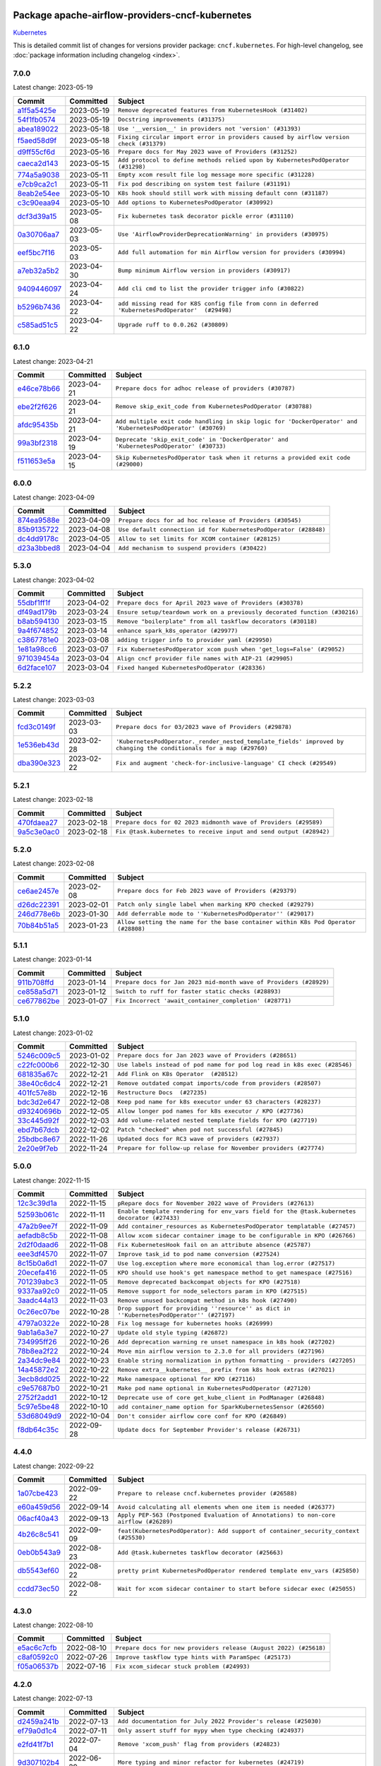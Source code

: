 
 .. Licensed to the Apache Software Foundation (ASF) under one
    or more contributor license agreements.  See the NOTICE file
    distributed with this work for additional information
    regarding copyright ownership.  The ASF licenses this file
    to you under the Apache License, Version 2.0 (the
    "License"); you may not use this file except in compliance
    with the License.  You may obtain a copy of the License at

 ..   http://www.apache.org/licenses/LICENSE-2.0

 .. Unless required by applicable law or agreed to in writing,
    software distributed under the License is distributed on an
    "AS IS" BASIS, WITHOUT WARRANTIES OR CONDITIONS OF ANY
    KIND, either express or implied.  See the License for the
    specific language governing permissions and limitations
    under the License.


Package apache-airflow-providers-cncf-kubernetes
------------------------------------------------------

`Kubernetes <https://kubernetes.io/>`__


This is detailed commit list of changes for versions provider package: ``cncf.kubernetes``.
For high-level changelog, see :doc:`package information including changelog <index>`.



7.0.0
.....

Latest change: 2023-05-19

=================================================================================================  ===========  ================================================================================================
Commit                                                                                             Committed    Subject
=================================================================================================  ===========  ================================================================================================
`a1f5a5425e <https://github.com/apache/airflow/commit/a1f5a5425e65c40e9baaf5eb4faeaed01cee3569>`_  2023-05-19   ``Remove deprecated features from KubernetesHook (#31402)``
`54f1fb0574 <https://github.com/apache/airflow/commit/54f1fb0574a6ecf8f415bbf6da1aaf6f1999bb29>`_  2023-05-19   ``Docstring improvements (#31375)``
`abea189022 <https://github.com/apache/airflow/commit/abea18902257c0250fedb764edda462f9e5abc84>`_  2023-05-18   ``Use '__version__' in providers not 'version' (#31393)``
`f5aed58d9f <https://github.com/apache/airflow/commit/f5aed58d9fb2137fa5f0e3ce75b6709bf8393a94>`_  2023-05-18   ``Fixing circular import error in providers caused by airflow version check (#31379)``
`d9ff55cf6d <https://github.com/apache/airflow/commit/d9ff55cf6d95bb342fed7a87613db7b9e7c8dd0f>`_  2023-05-16   ``Prepare docs for May 2023 wave of Providers (#31252)``
`caeca2d143 <https://github.com/apache/airflow/commit/caeca2d143152ef037ccbaae858f1e2fa6763674>`_  2023-05-15   ``Add protocol to define methods relied upon by KubernetesPodOperator (#31298)``
`774a5a9038 <https://github.com/apache/airflow/commit/774a5a90383ef4da61d7d00967751ee69292166c>`_  2023-05-11   ``Empty xcom result file log message more specific (#31228)``
`e7cb9ca2c1 <https://github.com/apache/airflow/commit/e7cb9ca2c152e7ba1e8b785d6d2a60ac79edba02>`_  2023-05-11   ``Fix pod describing on system test failure (#31191)``
`8eab2e54ee <https://github.com/apache/airflow/commit/8eab2e54ee8614af5300f0b5ca9b5ad35c6d2b3f>`_  2023-05-10   ``K8s hook should still work with missing default conn (#31187)``
`c3c90eaa94 <https://github.com/apache/airflow/commit/c3c90eaa949b34c18f7b49052b2733ed817f8bed>`_  2023-05-10   ``Add options to KubernetesPodOperator (#30992)``
`dcf3d39a15 <https://github.com/apache/airflow/commit/dcf3d39a1536b667ac0caaf61d5ecac3c67b42b0>`_  2023-05-08   ``Fix kubernetes task decorator pickle error (#31110)``
`0a30706aa7 <https://github.com/apache/airflow/commit/0a30706aa7c581905ca99a8b6e2f05960d480729>`_  2023-05-03   ``Use 'AirflowProviderDeprecationWarning' in providers (#30975)``
`eef5bc7f16 <https://github.com/apache/airflow/commit/eef5bc7f166dc357fea0cc592d39714b1a5e3c14>`_  2023-05-03   ``Add full automation for min Airflow version for providers (#30994)``
`a7eb32a5b2 <https://github.com/apache/airflow/commit/a7eb32a5b222e236454d3e474eec478ded7c368d>`_  2023-04-30   ``Bump minimum Airflow version in providers (#30917)``
`9409446097 <https://github.com/apache/airflow/commit/940944609751e2584b191aa776b6221aa78703d3>`_  2023-04-24   ``Add cli cmd to list the provider trigger info (#30822)``
`b5296b7436 <https://github.com/apache/airflow/commit/b5296b74361bfe2449033eca5f732c4a4377f6bb>`_  2023-04-22   ``add missing read for K8S config file from conn in deferred 'KubernetesPodOperator'  (#29498)``
`c585ad51c5 <https://github.com/apache/airflow/commit/c585ad51c522c6e9f3bbbf7ae6e0132e25a3a378>`_  2023-04-22   ``Upgrade ruff to 0.0.262 (#30809)``
=================================================================================================  ===========  ================================================================================================

6.1.0
.....

Latest change: 2023-04-21

=================================================================================================  ===========  ===========================================================================================================
Commit                                                                                             Committed    Subject
=================================================================================================  ===========  ===========================================================================================================
`e46ce78b66 <https://github.com/apache/airflow/commit/e46ce78b66953146c04de5da00cab6299787adad>`_  2023-04-21   ``Prepare docs for adhoc release of providers (#30787)``
`ebe2f2f626 <https://github.com/apache/airflow/commit/ebe2f2f626ffee4b9d0f038fe5b89c322125a49b>`_  2023-04-21   ``Remove skip_exit_code from KubernetesPodOperator (#30788)``
`afdc95435b <https://github.com/apache/airflow/commit/afdc95435b9814d06f5d517ea6950442d3e4019a>`_  2023-04-21   ``Add multiple exit code handling in skip logic for 'DockerOperator' and 'KubernetesPodOperator' (#30769)``
`99a3bf2318 <https://github.com/apache/airflow/commit/99a3bf23182374699f437cfd8ed3b74af3dafba7>`_  2023-04-19   ``Deprecate 'skip_exit_code' in 'DockerOperator' and 'KubernetesPodOperator' (#30733)``
`f511653e5a <https://github.com/apache/airflow/commit/f511653e5a06bdd87cf4f55e3a1e0986e09e36fc>`_  2023-04-15   ``Skip KubernetesPodOperator task when it returns a provided exit code (#29000)``
=================================================================================================  ===========  ===========================================================================================================

6.0.0
.....

Latest change: 2023-04-09

=================================================================================================  ===========  ================================================================
Commit                                                                                             Committed    Subject
=================================================================================================  ===========  ================================================================
`874ea9588e <https://github.com/apache/airflow/commit/874ea9588e3ce7869759440302e53bb6a730a11e>`_  2023-04-09   ``Prepare docs for ad hoc release of Providers (#30545)``
`85b9135722 <https://github.com/apache/airflow/commit/85b9135722c330dfe1a15e50f5f77f3d58109a52>`_  2023-04-08   ``Use default connection id for KubernetesPodOperator (#28848)``
`dc4dd9178c <https://github.com/apache/airflow/commit/dc4dd9178cfab46640c02561be63afd1da55fd52>`_  2023-04-05   ``Allow to set limits for XCOM container (#28125)``
`d23a3bbed8 <https://github.com/apache/airflow/commit/d23a3bbed89ae04369983f21455bf85ccc1ae1cb>`_  2023-04-04   ``Add mechanism to suspend providers (#30422)``
=================================================================================================  ===========  ================================================================

5.3.0
.....

Latest change: 2023-04-02

=================================================================================================  ===========  ==========================================================================
Commit                                                                                             Committed    Subject
=================================================================================================  ===========  ==========================================================================
`55dbf1ff1f <https://github.com/apache/airflow/commit/55dbf1ff1fb0b22714f695a66f6108b3249d1199>`_  2023-04-02   ``Prepare docs for April 2023 wave of Providers (#30378)``
`df49ad179b <https://github.com/apache/airflow/commit/df49ad179bddcdb098b3eccbf9bb6361cfbafc36>`_  2023-03-24   ``Ensure setup/teardown work on a previously decorated function (#30216)``
`b8ab594130 <https://github.com/apache/airflow/commit/b8ab594130a1525fcf30c31a917a7dfdaef9dccf>`_  2023-03-15   ``Remove "boilerplate" from all taskflow decorators (#30118)``
`9a4f674852 <https://github.com/apache/airflow/commit/9a4f6748521c9c3b66d96598036be08fd94ccf89>`_  2023-03-14   ``enhance spark_k8s_operator (#29977)``
`c3867781e0 <https://github.com/apache/airflow/commit/c3867781e09b7e0e0d19c0991865a2453194d9a8>`_  2023-03-08   ``adding trigger info to provider yaml (#29950)``
`1e81a98cc6 <https://github.com/apache/airflow/commit/1e81a98cc69344a35c50b00e2d25a6d48a9bded2>`_  2023-03-07   ``Fix KubernetesPodOperator xcom push when 'get_logs=False' (#29052)``
`971039454a <https://github.com/apache/airflow/commit/971039454a3684d0ea7261dfe91f34ac4b62af72>`_  2023-03-04   ``Align cncf provider file names with AIP-21 (#29905)``
`6d2face107 <https://github.com/apache/airflow/commit/6d2face107f24b7e7dce4b98ae3def1178e1fc4c>`_  2023-03-04   ``Fixed hanged KubernetesPodOperator (#28336)``
=================================================================================================  ===========  ==========================================================================

5.2.2
.....

Latest change: 2023-03-03

=================================================================================================  ===========  ===================================================================================================================
Commit                                                                                             Committed    Subject
=================================================================================================  ===========  ===================================================================================================================
`fcd3c0149f <https://github.com/apache/airflow/commit/fcd3c0149f17b364dfb94c0523d23e3145976bbe>`_  2023-03-03   ``Prepare docs for 03/2023 wave of Providers (#29878)``
`1e536eb43d <https://github.com/apache/airflow/commit/1e536eb43de4408612bf7bb7d9d2114470c6f43a>`_  2023-02-28   ``'KubernetesPodOperator._render_nested_template_fields' improved by changing the conditionals for a map (#29760)``
`dba390e323 <https://github.com/apache/airflow/commit/dba390e32330675e1b94442c8001ea980754c189>`_  2023-02-22   ``Fix and augment 'check-for-inclusive-language' CI check (#29549)``
=================================================================================================  ===========  ===================================================================================================================

5.2.1
.....

Latest change: 2023-02-18

=================================================================================================  ===========  ==================================================================
Commit                                                                                             Committed    Subject
=================================================================================================  ===========  ==================================================================
`470fdaea27 <https://github.com/apache/airflow/commit/470fdaea275660970777c0f72b8867b382eabc14>`_  2023-02-18   ``Prepare docs for 02 2023 midmonth wave of Providers (#29589)``
`9a5c3e0ac0 <https://github.com/apache/airflow/commit/9a5c3e0ac0b682d7f2c51727a56e06d68bc9f6be>`_  2023-02-18   ``Fix @task.kubernetes to receive input and send output (#28942)``
=================================================================================================  ===========  ==================================================================

5.2.0
.....

Latest change: 2023-02-08

=================================================================================================  ===========  ==================================================================================
Commit                                                                                             Committed    Subject
=================================================================================================  ===========  ==================================================================================
`ce6ae2457e <https://github.com/apache/airflow/commit/ce6ae2457ef3d9f44f0086b58026909170bbf22a>`_  2023-02-08   ``Prepare docs for Feb 2023 wave of Providers (#29379)``
`d26dc22391 <https://github.com/apache/airflow/commit/d26dc223915c50ff58252a709bb7b33f5417dfce>`_  2023-02-01   ``Patch only single label when marking KPO checked (#29279)``
`246d778e6b <https://github.com/apache/airflow/commit/246d778e6b8042850ef8510bd25c52b1198030f1>`_  2023-01-30   ``Add deferrable mode to ''KubernetesPodOperator'' (#29017)``
`70b84b51a5 <https://github.com/apache/airflow/commit/70b84b51a5802b72dc7a8fb9bf8133699adcc79c>`_  2023-01-23   ``Allow setting the name for the base container within K8s Pod Operator (#28808)``
=================================================================================================  ===========  ==================================================================================

5.1.1
.....

Latest change: 2023-01-14

=================================================================================================  ===========  ==================================================================
Commit                                                                                             Committed    Subject
=================================================================================================  ===========  ==================================================================
`911b708ffd <https://github.com/apache/airflow/commit/911b708ffddd4e7cb6aaeac84048291891eb0f1f>`_  2023-01-14   ``Prepare docs for Jan 2023 mid-month wave of Providers (#28929)``
`ce858a5d71 <https://github.com/apache/airflow/commit/ce858a5d719fb1dff85ad7e4747f0777404d1f56>`_  2023-01-12   ``Switch to ruff for faster static checks (#28893)``
`ce677862be <https://github.com/apache/airflow/commit/ce677862be4a7de777208ba9ba9e62bcd0415393>`_  2023-01-07   ``Fix Incorrect 'await_container_completion' (#28771)``
=================================================================================================  ===========  ==================================================================

5.1.0
.....

Latest change: 2023-01-02

=================================================================================================  ===========  ========================================================================
Commit                                                                                             Committed    Subject
=================================================================================================  ===========  ========================================================================
`5246c009c5 <https://github.com/apache/airflow/commit/5246c009c557b4f6bdf1cd62bf9b89a2da63f630>`_  2023-01-02   ``Prepare docs for Jan 2023 wave of Providers (#28651)``
`c22fc000b6 <https://github.com/apache/airflow/commit/c22fc000b6c0075429b9d1e51c9ee3d384141ff3>`_  2022-12-30   ``Use labels instead of pod name for pod log read in k8s exec (#28546)``
`681835a67c <https://github.com/apache/airflow/commit/681835a67c89784944f41fce86099bcb2c3a0614>`_  2022-12-21   ``Add Flink on K8s Operator  (#28512)``
`38e40c6dc4 <https://github.com/apache/airflow/commit/38e40c6dc45b92b274a06eafd8790140a0c3c7b8>`_  2022-12-21   ``Remove outdated compat imports/code from providers (#28507)``
`401fc57e8b <https://github.com/apache/airflow/commit/401fc57e8ba1dddb041e0d777bb0277a09f227db>`_  2022-12-16   ``Restructure Docs  (#27235)``
`bdc3d2e647 <https://github.com/apache/airflow/commit/bdc3d2e6474f7f23f75683fd072b4a07ef5aaeaa>`_  2022-12-08   ``Keep pod name for k8s executor under 63 characters (#28237)``
`d93240696b <https://github.com/apache/airflow/commit/d93240696beeca7d28542d0fe0b53871b3d6612c>`_  2022-12-05   ``Allow longer pod names for k8s executor / KPO (#27736)``
`33c445d92f <https://github.com/apache/airflow/commit/33c445d92f1386ca0167356a9514cfd8a27e360e>`_  2022-12-03   ``Add volume-related nested template fields for KPO (#27719)``
`ebd7b67dcb <https://github.com/apache/airflow/commit/ebd7b67dcb9ac0864fbc5c1aefe5d7a4531df5fe>`_  2022-12-02   ``Patch "checked" when pod not successful (#27845)``
`25bdbc8e67 <https://github.com/apache/airflow/commit/25bdbc8e6768712bad6043618242eec9c6632618>`_  2022-11-26   ``Updated docs for RC3 wave of providers (#27937)``
`2e20e9f7eb <https://github.com/apache/airflow/commit/2e20e9f7ebf5f43bf27069f4c0063cdd72e6b2e2>`_  2022-11-24   ``Prepare for follow-up relase for November providers (#27774)``
=================================================================================================  ===========  ========================================================================

5.0.0
.....

Latest change: 2022-11-15

=================================================================================================  ===========  ============================================================================================
Commit                                                                                             Committed    Subject
=================================================================================================  ===========  ============================================================================================
`12c3c39d1a <https://github.com/apache/airflow/commit/12c3c39d1a816c99c626fe4c650e88cf7b1cc1bc>`_  2022-11-15   ``pRepare docs for November 2022 wave of Providers (#27613)``
`52593b061c <https://github.com/apache/airflow/commit/52593b061c32d071243c46fe45784a78b57a04b6>`_  2022-11-11   ``Enable template rendering for env_vars field for the @task.kubernetes decorator (#27433)``
`47a2b9ee7f <https://github.com/apache/airflow/commit/47a2b9ee7f1ff2cc1cc1aa1c3d1b523c88ba29fb>`_  2022-11-09   ``Add container_resources as KubernetesPodOperator templatable (#27457)``
`aefadb8c5b <https://github.com/apache/airflow/commit/aefadb8c5b9272613d5806b054a1b46edf29d82e>`_  2022-11-08   ``Allow xcom sidecar container image to be configurable in KPO (#26766)``
`2d2f0daad6 <https://github.com/apache/airflow/commit/2d2f0daad66416d565e874e35b6a487a21e5f7b1>`_  2022-11-08   ``Fix KubernetesHook fail on an attribute absence (#25787)``
`eee3df4570 <https://github.com/apache/airflow/commit/eee3df457063df04d0fa2e57431786c6f223f700>`_  2022-11-07   ``Improve task_id to pod name conversion (#27524)``
`8c15b0a6d1 <https://github.com/apache/airflow/commit/8c15b0a6d1a846cc477618e326a50cd96f76380f>`_  2022-11-07   ``Use log.exception where more economical than log.error (#27517)``
`20ecefa416 <https://github.com/apache/airflow/commit/20ecefa416640bc9a3afc2c86848ca2e2436f6a4>`_  2022-11-05   ``KPO should use hook's get namespace method to get namespace (#27516)``
`701239abc3 <https://github.com/apache/airflow/commit/701239abc372cb235b1c313198ae2ec429be4f91>`_  2022-11-05   ``Remove deprecated backcompat objects for KPO (#27518)``
`9337aa92c0 <https://github.com/apache/airflow/commit/9337aa92c082db36e82eb314585591394fe8ff27>`_  2022-11-05   ``Remove support for node_selectors param in KPO (#27515)``
`3aadc44a13 <https://github.com/apache/airflow/commit/3aadc44a13d0d100778792691a0341818723c51c>`_  2022-11-03   ``Remove unused backcompat method in k8s hook (#27490)``
`0c26ec07be <https://github.com/apache/airflow/commit/0c26ec07be96ae250dd2052f3c3bf552221d0e03>`_  2022-10-28   ``Drop support for providing ''resource'' as dict in ''KubernetesPodOperator'' (#27197)``
`4797a0322e <https://github.com/apache/airflow/commit/4797a0322ed4b73bc34d3967376479a42d9ba190>`_  2022-10-28   ``Fix log message for kubernetes hooks (#26999)``
`9ab1a6a3e7 <https://github.com/apache/airflow/commit/9ab1a6a3e70b32a3cddddf0adede5d2f3f7e29ea>`_  2022-10-27   ``Update old style typing (#26872)``
`734995ff26 <https://github.com/apache/airflow/commit/734995ff26d97bcb63b0c8c3bfc1ab7f4bc4b010>`_  2022-10-26   ``Add deprecation warning re unset namespace in k8s hook (#27202)``
`78b8ea2f22 <https://github.com/apache/airflow/commit/78b8ea2f22239db3ef9976301234a66e50b47a94>`_  2022-10-24   ``Move min airflow version to 2.3.0 for all providers (#27196)``
`2a34dc9e84 <https://github.com/apache/airflow/commit/2a34dc9e8470285b0ed2db71109ef4265e29688b>`_  2022-10-23   ``Enable string normalization in python formatting - providers (#27205)``
`14a45872e2 <https://github.com/apache/airflow/commit/14a45872e24a367ffc29df393f68e57fe3a089c6>`_  2022-10-22   ``Remove extra__kubernetes__ prefix from k8s hook extras (#27021)``
`3ecb8dd025 <https://github.com/apache/airflow/commit/3ecb8dd0259abfce37513509e8f67b9ede72af21>`_  2022-10-22   ``Make namespace optional for KPO (#27116)``
`c9e57687b0 <https://github.com/apache/airflow/commit/c9e57687b03807a36fac1c2c03ccf8ebb2e802b9>`_  2022-10-21   ``Make pod name optional in KubernetesPodOperator (#27120)``
`2752f2add1 <https://github.com/apache/airflow/commit/2752f2add1746a1b9fa005860d65ac3496770200>`_  2022-10-12   ``Deprecate use of core get_kube_client in PodManager (#26848)``
`5c97e5be48 <https://github.com/apache/airflow/commit/5c97e5be484ff572070b0ad320c5936bc028be93>`_  2022-10-10   ``add container_name option for SparkKubernetesSensor (#26560)``
`53d68049d9 <https://github.com/apache/airflow/commit/53d68049d9bf4cec6b7d57545f15409dab0caed1>`_  2022-10-04   ``Don't consider airflow core conf for KPO (#26849)``
`f8db64c35c <https://github.com/apache/airflow/commit/f8db64c35c8589840591021a48901577cff39c07>`_  2022-09-28   ``Update docs for September Provider's release (#26731)``
=================================================================================================  ===========  ============================================================================================

4.4.0
.....

Latest change: 2022-09-22

=================================================================================================  ===========  ====================================================================================
Commit                                                                                             Committed    Subject
=================================================================================================  ===========  ====================================================================================
`1a07cbe423 <https://github.com/apache/airflow/commit/1a07cbe423dde2558c2a148a54bac1e902000e07>`_  2022-09-22   ``Prepare to release cncf.kubernetes provider (#26588)``
`e60a459d56 <https://github.com/apache/airflow/commit/e60a459d560e6f9caa83392a1901963c4bc7e15d>`_  2022-09-14   ``Avoid calculating all elements when one item is needed (#26377)``
`06acf40a43 <https://github.com/apache/airflow/commit/06acf40a4337759797f666d5bb27a5a393b74fed>`_  2022-09-13   ``Apply PEP-563 (Postponed Evaluation of Annotations) to non-core airflow (#26289)``
`4b26c8c541 <https://github.com/apache/airflow/commit/4b26c8c541a720044fa96475620fc70f3ac6ccab>`_  2022-09-09   ``feat(KubernetesPodOperator): Add support of container_security_context (#25530)``
`0eb0b543a9 <https://github.com/apache/airflow/commit/0eb0b543a9751f3d458beb2f03d4c6ff22fcd1c7>`_  2022-08-23   ``Add @task.kubernetes taskflow decorator (#25663)``
`db5543ef60 <https://github.com/apache/airflow/commit/db5543ef608bdd7aefdb5fefea150955d369ddf4>`_  2022-08-22   ``pretty print KubernetesPodOperator rendered template env_vars (#25850)``
`ccdd73ec50 <https://github.com/apache/airflow/commit/ccdd73ec50ab9fb9d18d1cce7a19a95fdedcf9b9>`_  2022-08-22   ``Wait for xcom sidecar container to start before sidecar exec (#25055)``
=================================================================================================  ===========  ====================================================================================

4.3.0
.....

Latest change: 2022-08-10

=================================================================================================  ===========  =================================================================
Commit                                                                                             Committed    Subject
=================================================================================================  ===========  =================================================================
`e5ac6c7cfb <https://github.com/apache/airflow/commit/e5ac6c7cfb189c33e3b247f7d5aec59fe5e89a00>`_  2022-08-10   ``Prepare docs for new providers release (August 2022) (#25618)``
`c8af0592c0 <https://github.com/apache/airflow/commit/c8af0592c08017ee48f69f608ad4a6529ee14292>`_  2022-07-26   ``Improve taskflow type hints with ParamSpec (#25173)``
`f05a06537b <https://github.com/apache/airflow/commit/f05a06537be4d12276862eae1960515c76aa11d1>`_  2022-07-16   ``Fix xcom_sidecar stuck problem (#24993)``
=================================================================================================  ===========  =================================================================

4.2.0
.....

Latest change: 2022-07-13

=================================================================================================  ===========  =============================================================================
Commit                                                                                             Committed    Subject
=================================================================================================  ===========  =============================================================================
`d2459a241b <https://github.com/apache/airflow/commit/d2459a241b54d596ebdb9d81637400279fff4f2d>`_  2022-07-13   ``Add documentation for July 2022 Provider's release (#25030)``
`ef79a0d1c4 <https://github.com/apache/airflow/commit/ef79a0d1c4c0a041d7ebf83b93cbb25aa3778a70>`_  2022-07-11   ``Only assert stuff for mypy when type checking (#24937)``
`e2fd41f7b1 <https://github.com/apache/airflow/commit/e2fd41f7b14adef2c3a88dde14d088b5ef93b460>`_  2022-07-04   ``Remove 'xcom_push' flag from providers (#24823)``
`9d307102b4 <https://github.com/apache/airflow/commit/9d307102b4a604034d9b1d7f293884821263575f>`_  2022-06-29   ``More typing and minor refactor for kubernetes (#24719)``
`0de31bd73a <https://github.com/apache/airflow/commit/0de31bd73a8f41dded2907f0dee59dfa6c1ed7a1>`_  2022-06-29   ``Move provider dependencies to inside provider folders (#24672)``
`45b11d4ed1 <https://github.com/apache/airflow/commit/45b11d4ed1412c00ebf32a03ab5ea3a06274f208>`_  2022-06-29   ``Use our yaml util in all providers (#24720)``
`510a6bab45 <https://github.com/apache/airflow/commit/510a6bab4595cce8bd5b1447db957309d70f35d9>`_  2022-06-28   ``Remove 'hook-class-names' from provider.yaml (#24702)``
`5326da4b83 <https://github.com/apache/airflow/commit/5326da4b83ed4405553e88d5d5464508256498d0>`_  2022-06-28   ``Add 'airflow_kpo_in_cluster' label to KPO pods (#24658)``
`45f4290712 <https://github.com/apache/airflow/commit/45f4290712f5f779e57034f81dbaab5d77d5de85>`_  2022-06-28   ``Rename 'resources' arg in Kub op to k8s_resources (#24673)``
`9c59831ee7 <https://github.com/apache/airflow/commit/9c59831ee78f14de96421c74986933c494407afa>`_  2022-06-21   ``Update providers to use functools compat for ''cached_property'' (#24582)``
`78ac48872b <https://github.com/apache/airflow/commit/78ac48872bd02d1c08c6e55525f0bb4d6e983d32>`_  2022-06-21   ``Use found pod for deletion in KubernetesPodOperator (#22092)``
`dba3e4ec51 <https://github.com/apache/airflow/commit/dba3e4ec51c03dc08449a3954fa3539388d0bc73>`_  2022-06-15   ``Revert "Fix await_container_completion condition (#23883)" (#24474)``
=================================================================================================  ===========  =============================================================================

4.1.0
.....

Latest change: 2022-06-09

=================================================================================================  ===========  ==================================================================================
Commit                                                                                             Committed    Subject
=================================================================================================  ===========  ==================================================================================
`dcdcf3a2b8 <https://github.com/apache/airflow/commit/dcdcf3a2b8054fa727efb4cd79d38d2c9c7e1bd5>`_  2022-06-09   ``Update release notes for RC2 release of Providers for May 2022 (#24307)``
`717a7588bc <https://github.com/apache/airflow/commit/717a7588bc8170363fea5cb75f17efcf68689619>`_  2022-06-07   ``Update package description to remove double min-airflow specification (#24292)``
`b1ad017cee <https://github.com/apache/airflow/commit/b1ad017cee66f5e042144cc7baa2d44b23b47c4f>`_  2022-06-07   ``pydocstyle D202 added (#24221)``
`aeabe994b3 <https://github.com/apache/airflow/commit/aeabe994b3381d082f75678a159ddbb3cbf6f4d3>`_  2022-06-07   ``Prepare docs for May 2022 provider's release (#24231)``
`98b4e48fbc <https://github.com/apache/airflow/commit/98b4e48fbc1262f1381e7a4ca6cce31d96e6f5e9>`_  2022-06-06   ``Add param docs to KubernetesHook and KubernetesPodOperator (#23955) (#24054)``
`42abbf0d61 <https://github.com/apache/airflow/commit/42abbf0d61f94ec50026af0c0f95eb378e403042>`_  2022-06-06   ``Fix await_container_completion condition (#23883)``
`027b707d21 <https://github.com/apache/airflow/commit/027b707d215a9ff1151717439790effd44bab508>`_  2022-06-05   ``Add explanatory note for contributors about updating Changelog (#24229)``
`7ad4e67c1a <https://github.com/apache/airflow/commit/7ad4e67c1ad504f6338c1f616fa4245685cf1abd>`_  2022-06-03   ``Migrate Cncf.Kubernetes example DAGs to new design #22441 (#24132)``
`60eb9e106f <https://github.com/apache/airflow/commit/60eb9e106f5915398eafd6aa339ec710c102dc09>`_  2022-05-31   ``Use KubernetesHook to create api client in KubernetesPodOperator (#20578)``
`e240132934 <https://github.com/apache/airflow/commit/e2401329345dcc5effa933b92ca969b8779755e4>`_  2022-05-27   ``[FEATURE] KPO use K8S hook (#22086)``
`6bbe015905 <https://github.com/apache/airflow/commit/6bbe015905bd2709e621455d9f71a78b374d1337>`_  2022-05-26   ``Use "remote" pod when patching KPO pod as "checked" (#23676)``
`ec6761a5c0 <https://github.com/apache/airflow/commit/ec6761a5c0d031221d53ce213c0e42813606c55d>`_  2022-05-23   ``Clean up f-strings in logging calls (#23597)``
`064c41afda <https://github.com/apache/airflow/commit/064c41afdadc4cc44ac6f879556387db2c050bf8>`_  2022-05-20   ``Don't use the root logger in KPO _suppress function (#23835)``
=================================================================================================  ===========  ==================================================================================

4.0.2
.....

Latest change: 2022-05-12

=================================================================================================  ===========  ===========================================================================================================
Commit                                                                                             Committed    Subject
=================================================================================================  ===========  ===========================================================================================================
`75c60923e0 <https://github.com/apache/airflow/commit/75c60923e01375ffc5f71c4f2f7968f489e2ca2f>`_  2022-05-12   ``Prepare provider documentation 2022.05.11 (#23631)``
`2eeb120bf4 <https://github.com/apache/airflow/commit/2eeb120bf4da8b42eab8685979d5452b1b9b79a1>`_  2022-05-12   ``Revert "Fix k8s pod.execute randomly stuck indefinitely by logs consumption (#23497) (#23618)" (#23656)``
`ee342b85b9 <https://github.com/apache/airflow/commit/ee342b85b97649e2e29fcf83f439279b68f1b4d4>`_  2022-05-11   ``Fix k8s pod.execute randomly stuck indefinitely by logs consumption (#23497) (#23618)``
`863b257642 <https://github.com/apache/airflow/commit/863b2576423e1a7933750b297a9b4518ae598db9>`_  2022-05-10   ``Fix: Exception when parsing log #20966 (#23301)``
`faae9faae3 <https://github.com/apache/airflow/commit/faae9faae396610086d5ea18d61c356a78a3d365>`_  2022-05-10   ``Fixed Kubernetes Operator large xcom content Defect  (#23490)``
`dbdcd0fd1d <https://github.com/apache/airflow/commit/dbdcd0fd1de102f5edf77b9ef2a485860b05001b>`_  2022-04-30   ``Clarify 'reattach_on_restart' behavior (#23377)``
`a914ec22c1 <https://github.com/apache/airflow/commit/a914ec22c1a807596786d3e785bda9dd263b2400>`_  2022-04-30   ``Add YANKED to yanked releases of the cncf.kubernetes (#23378)``
=================================================================================================  ===========  ===========================================================================================================

4.0.1
.....

Latest change: 2022-04-30

=================================================================================================  ===========  ====================================================================================
Commit                                                                                             Committed    Subject
=================================================================================================  ===========  ====================================================================================
`11bbe471cd <https://github.com/apache/airflow/commit/11bbe471cd138c39435b612dfda3226959d30257>`_  2022-04-30   ``Prepare documentation for cncf.kubernetes 4.0.1 release (#23374)``
`8e3abe4180 <https://github.com/apache/airflow/commit/8e3abe418021a3ba241ead1cad79a1c5b492c587>`_  2022-04-29   ``Fix ''KubernetesPodOperator'' with 'KubernetesExecutor'' on 2.3.0 (#23371)``
`8b6b0848a3 <https://github.com/apache/airflow/commit/8b6b0848a3cacf9999477d6af4d2a87463f03026>`_  2022-04-23   ``Use new Breese for building, pulling and verifying the images. (#23104)``
`c7399c7190 <https://github.com/apache/airflow/commit/c7399c7190750ba705b8255b7a92de2554e6eef3>`_  2022-04-21   ``KubernetesHook should try incluster first when not otherwise configured (#23126)``
`70eede5dd6 <https://github.com/apache/airflow/commit/70eede5dd6924a4eb74b7600cce2c627e51a3b7e>`_  2022-04-20   ``Fix KPO to have hyphen instead of period (#22982)``
`c3d883a971 <https://github.com/apache/airflow/commit/c3d883a971a8e4e65ccc774891928daaaa0f4442>`_  2022-04-19   ``KubernetesPodOperator should patch "already checked" always (#22734)``
`d81703c577 <https://github.com/apache/airflow/commit/d81703c5778e13470fcd267578697158776b8318>`_  2022-04-14   ``Add k8s container's error message in airflow exception (#22871)``
`3c5bc73579 <https://github.com/apache/airflow/commit/3c5bc73579080248b0583d74152f57548aef53a2>`_  2022-04-12   ``Delete old Spark Application in SparkKubernetesOperator (#21092)``
`6933022e94 <https://github.com/apache/airflow/commit/6933022e94acf139b2dea9a589bb8b25c62a5d20>`_  2022-04-10   ``Fix new MyPy errors in main (#22884)``
`04082ac091 <https://github.com/apache/airflow/commit/04082ac091e92587b22c8323170ebe38bc68a19a>`_  2022-04-09   ``Cleanup dup code now that k8s provider requires 2.3.0+ (#22845)``
=================================================================================================  ===========  ====================================================================================

4.0.0
.....

Latest change: 2022-04-07

=================================================================================================  ===========  ==============================================================================
Commit                                                                                             Committed    Subject
=================================================================================================  ===========  ==============================================================================
`56ab82ed7a <https://github.com/apache/airflow/commit/56ab82ed7a5c179d024722ccc697b740b2b93b6a>`_  2022-04-07   ``Prepare mid-April provider documentation. (#22819)``
`67e2723b73 <https://github.com/apache/airflow/commit/67e2723b7364ce1f73aee801522693d12d615310>`_  2022-03-29   ``Log traceback only on ''DEBUG'' for KPO logs read interruption (#22595)``
`6db30f3207 <https://github.com/apache/airflow/commit/6db30f32074e4ef50993628e810781cd704d4ddd>`_  2022-03-29   ``Update our approach for executor-bound dependencies (#22573)``
`0d64d66cea <https://github.com/apache/airflow/commit/0d64d66ceab1c5da09b56bae5da339e2f608a2c4>`_  2022-03-28   ``Stop crashing when empty logs are received from kubernetes client (#22566)``
`0a99be7411 <https://github.com/apache/airflow/commit/0a99be741108470608a81964007aaf0a83f66a9f>`_  2022-03-22   ``Optionally not follow logs in KPO pod_manager (#22412)``
=================================================================================================  ===========  ==============================================================================

3.1.2
.....

Latest change: 2022-03-22

=================================================================================================  ===========  ==============================================================================
Commit                                                                                             Committed    Subject
=================================================================================================  ===========  ==============================================================================
`d7dbfb7e26 <https://github.com/apache/airflow/commit/d7dbfb7e26a50130d3550e781dc71a5fbcaeb3d2>`_  2022-03-22   ``Add documentation for bugfix release of Providers (#22383)``
`0f977daa3c <https://github.com/apache/airflow/commit/0f977daa3cb0b7e08a33eb86c60220ee53089ece>`_  2022-03-22   ``Fix "run_id" k8s and elasticsearch compatibility with Airflow 2.1 (#22385)``
`7bd165fbe2 <https://github.com/apache/airflow/commit/7bd165fbe2cbbfa8208803ec352c5d16ca2bd3ec>`_  2022-03-16   ``Remove RefreshConfiguration workaround for K8s token refreshing (#20759)``
=================================================================================================  ===========  ==============================================================================

3.1.1
.....

Latest change: 2022-03-14

=================================================================================================  ===========  ====================================================================
Commit                                                                                             Committed    Subject
=================================================================================================  ===========  ====================================================================
`16adc035b1 <https://github.com/apache/airflow/commit/16adc035b1ecdf533f44fbb3e32bea972127bb71>`_  2022-03-14   ``Add documentation for Classifier release for March 2022 (#22226)``
=================================================================================================  ===========  ====================================================================

3.1.0
.....

Latest change: 2022-03-07

=================================================================================================  ===========  ========================================================================
Commit                                                                                             Committed    Subject
=================================================================================================  ===========  ========================================================================
`f5b96315fe <https://github.com/apache/airflow/commit/f5b96315fe65b99c0e2542831ff73a3406c4232d>`_  2022-03-07   ``Add documentation for Feb Providers release (#22056)``
`8d8d072289 <https://github.com/apache/airflow/commit/8d8d07228907d32403056af7acb3b2da003a7542>`_  2022-03-03   ``Change KubePodOperator labels from exeuction_date to run_id (#21960)``
`6c37e47cf6 <https://github.com/apache/airflow/commit/6c37e47cf69083326c0ee535e5fb950c5dfa4c4a>`_  2022-03-02   ``Add map_index label to mapped KubernetesPodOperator (#21916)``
`351fa53432 <https://github.com/apache/airflow/commit/351fa53432d8f5fa9b26f7161ea4c8b468c7167e>`_  2022-03-01   ``Fix Kubernetes example with wrong operator casing (#21898)``
`a159ae828f <https://github.com/apache/airflow/commit/a159ae828f92eb2590f47762a52d10ea03b1a465>`_  2022-02-25   ``Remove types from KPO docstring (#21826)``
`0a3ff43d41 <https://github.com/apache/airflow/commit/0a3ff43d41d33d05fb3996e61785919effa9a2fa>`_  2022-02-08   ``Add pre-commit check for docstring param types (#21398)``
=================================================================================================  ===========  ========================================================================

3.0.2
.....

Latest change: 2022-02-08

=================================================================================================  ===========  ==========================================================================
Commit                                                                                             Committed    Subject
=================================================================================================  ===========  ==========================================================================
`d94fa37830 <https://github.com/apache/airflow/commit/d94fa378305957358b910cfb1fe7cb14bc793804>`_  2022-02-08   ``Fixed changelog for January 2022 (delayed) provider's release (#21439)``
`6c3a67d4fc <https://github.com/apache/airflow/commit/6c3a67d4fccafe4ab6cd9ec8c7bacf2677f17038>`_  2022-02-05   ``Add documentation for January 2021 providers release (#21257)``
`4a73d8f3d1 <https://github.com/apache/airflow/commit/4a73d8f3d1f0c2cb52707901f9e9a34198573d5e>`_  2022-02-01   ``Add missed deprecations for cncf (#20031)``
`cb73053211 <https://github.com/apache/airflow/commit/cb73053211367e2c2dd76d5279cdc7dc7b190124>`_  2022-01-27   ``Add optional features in providers. (#21074)``
`602abe8394 <https://github.com/apache/airflow/commit/602abe8394fafe7de54df7e73af56de848cdf617>`_  2022-01-20   ``Remove ':type' lines now sphinx-autoapi supports typehints (#20951)``
`428bd5f228 <https://github.com/apache/airflow/commit/428bd5f228444ff4c76fd927f64aaa71c8074301>`_  2022-01-10   ``Make ''delete_pod'' change more prominent in K8s changelog (#20753)``
`5569b868a9 <https://github.com/apache/airflow/commit/5569b868a990c97dfc63a0e014a814ec1cc0f953>`_  2022-01-09   ``Fix MyPy Errors for providers: Tableau, CNCF, Apache (#20654)``
=================================================================================================  ===========  ==========================================================================

3.0.1
.....

Latest change: 2022-01-08

=================================================================================================  ===========  ===================================================================
Commit                                                                                             Committed    Subject
=================================================================================================  ===========  ===================================================================
`da9210e89c <https://github.com/apache/airflow/commit/da9210e89c618611b1e450617277b738ce92ffd7>`_  2022-01-08   ``Add documentation for an ad-hoc release of 2 providers (#20765)``
`7222f68d37 <https://github.com/apache/airflow/commit/7222f68d374787f95acc7110a1165bd21e7722a1>`_  2022-01-04   ``Update Kubernetes library version (#18797)``
=================================================================================================  ===========  ===================================================================

3.0.0
.....

Latest change: 2021-12-31

=================================================================================================  ===========  =================================================================================
Commit                                                                                             Committed    Subject
=================================================================================================  ===========  =================================================================================
`f77417eb0d <https://github.com/apache/airflow/commit/f77417eb0d3f12e4849d80645325c02a48829278>`_  2021-12-31   ``Fix K8S changelog to be PyPI-compatible (#20614)``
`97496ba2b4 <https://github.com/apache/airflow/commit/97496ba2b41063fa24393c58c5c648a0cdb5a7f8>`_  2021-12-31   ``Update documentation for provider December 2021 release (#20523)``
`83f8e178ba <https://github.com/apache/airflow/commit/83f8e178ba7a3d4ca012c831a5bfc2cade9e812d>`_  2021-12-31   ``Even more typing in operators (template_fields/ext) (#20608)``
`746ee587da <https://github.com/apache/airflow/commit/746ee587da485acdc816129fe71df23e4f024e0b>`_  2021-12-31   ``Delete pods by default in KubernetesPodOperator (#20575)``
`d56ff765e1 <https://github.com/apache/airflow/commit/d56ff765e15f9fcd582bc6d1ec0e83b0fedf476a>`_  2021-12-30   ``Implement dry_run for KubernetesPodOperator (#20573)``
`e63417553f <https://github.com/apache/airflow/commit/e63417553ff86ed28f7740500f05179ed5486a7b>`_  2021-12-30   ``Move pod_mutation_hook call from PodManager to KubernetesPodOperator (#20596)``
`ca6c210b7d <https://github.com/apache/airflow/commit/ca6c210b7de7405b96b0a4b2a6257f0c6f80f5a2>`_  2021-12-30   ``Rename ''PodLauncher'' to ''PodManager'' (#20576)``
`e07e831946 <https://github.com/apache/airflow/commit/e07e8319465ea4598791b6b61b5fe7c46f159f86>`_  2021-12-30   ``Clarify docstring for ''build_pod_request_obj'' in K8s providers (#20574)``
`d56e7b56bb <https://github.com/apache/airflow/commit/d56e7b56bb9827daaf8890557147fd10bdf72a7e>`_  2021-12-30   ``Fix template_fields type to have MyPy friendly Sequence type (#20571)``
`a0821235fb <https://github.com/apache/airflow/commit/a0821235fb6877a471973295fe42283ef452abf6>`_  2021-12-30   ``Use typed Context EVERYWHERE (#20565)``
`f200bb1977 <https://github.com/apache/airflow/commit/f200bb1977655455f8acb79c9bd265df36f8ffce>`_  2021-12-29   ``Simplify ''KubernetesPodOperator'' (#19572)``
`4b8a1201ae <https://github.com/apache/airflow/commit/4b8a1201ae7635e5a751dd079a887831783bb6cb>`_  2021-12-16   ``Fix Volume/VolumeMount KPO DeprecationWarning (#19726)``
`2fb5e1d0ec <https://github.com/apache/airflow/commit/2fb5e1d0ec306839a3ff21d0bddbde1d022ee8c7>`_  2021-12-15   ``Fix cached_property MyPy declaration and related MyPy errors (#20226)``
`f9eab1c185 <https://github.com/apache/airflow/commit/f9eab1c1859dc2a9549e2ffd9af821d0d8d72a4f>`_  2021-12-06   ``Add params config, in_cluster, and cluster_context to KubernetesHook (#19695)``
=================================================================================================  ===========  =================================================================================

2.2.0
.....

Latest change: 2021-11-30

=================================================================================================  ===========  ======================================================================
Commit                                                                                             Committed    Subject
=================================================================================================  ===========  ======================================================================
`853576d901 <https://github.com/apache/airflow/commit/853576d9019d2aca8de1d9c587c883dcbe95b46a>`_  2021-11-30   ``Update documentation for November 2021 provider's release (#19882)``
`fe682ec3d3 <https://github.com/apache/airflow/commit/fe682ec3d376f0983410d64beb4f3529fb7b0f99>`_  2021-11-24   ``Fix duplicate changelog entries (#19759)``
`0d60d1af41 <https://github.com/apache/airflow/commit/0d60d1af41280d3ee70bf9b1582419ada200e5e3>`_  2021-11-23   ``Checking event.status.container_statuses before filtering (#19713)``
`1e57022953 <https://github.com/apache/airflow/commit/1e570229533c4bbf5d3c901d5db21261fa4b1137>`_  2021-11-19   ``Added namespace as a template field in the KPO. (#19718)``
`f7410dfba2 <https://github.com/apache/airflow/commit/f7410dfba268c6b6bbb7832a13c547a6d98afabe>`_  2021-11-19   ``Coalesce 'extra' params to None in KubernetesHook (#19694)``
`bf5f452413 <https://github.com/apache/airflow/commit/bf5f4524135113053d2c06e7807fe7c0eb3cb659>`_  2021-11-08   ``Change to correct type in KubernetesPodOperator (#19459)``
`854b70b904 <https://github.com/apache/airflow/commit/854b70b9048c4bbe97abde2252b3992892a4aab0>`_  2021-11-07   ``Decouple name randomization from name kwarg (#19398)``
=================================================================================================  ===========  ======================================================================

2.1.0
.....

Latest change: 2021-10-29

=================================================================================================  ===========  ======================================================================
Commit                                                                                             Committed    Subject
=================================================================================================  ===========  ======================================================================
`d9567eb106 <https://github.com/apache/airflow/commit/d9567eb106929b21329c01171fd398fbef2dc6c6>`_  2021-10-29   ``Prepare documentation for October Provider's release (#19321)``
`0a6850647e <https://github.com/apache/airflow/commit/0a6850647e531b08f68118ff8ca20577a5b4062c>`_  2021-10-21   ``Update docstring to let users use 'node_selector' (#19057)``
`1571f80546 <https://github.com/apache/airflow/commit/1571f80546853688778c2a3ec5194e5c8be0edbd>`_  2021-10-14   ``Add pre-commit hook for common misspelling check in files (#18964)``
`b2045d6d1d <https://github.com/apache/airflow/commit/b2045d6d1d4d2424c02d7d9b40520440aa4e5070>`_  2021-10-13   ``Add more type hints to PodLauncher (#18928)``
`c8b86e69e4 <https://github.com/apache/airflow/commit/c8b86e69e49e330ab2f551358a6998d5800adb9a>`_  2021-10-12   ``Add more information to PodLauncher timeout error (#17953)``
=================================================================================================  ===========  ======================================================================

2.0.3
.....

Latest change: 2021-09-30

=================================================================================================  ===========  ======================================================================================
Commit                                                                                             Committed    Subject
=================================================================================================  ===========  ======================================================================================
`840ea3efb9 <https://github.com/apache/airflow/commit/840ea3efb9533837e9f36b75fa527a0fbafeb23a>`_  2021-09-30   ``Update documentation for September providers release (#18613)``
`ef037e7021 <https://github.com/apache/airflow/commit/ef037e702182e4370cb00c853c4fb0e246a0479c>`_  2021-09-29   ``Static start_date and default arg cleanup for misc. provider example DAGs (#18597)``
`7808be7ffb <https://github.com/apache/airflow/commit/7808be7ffb693de2e4ea73d0c1e6e2470cde9095>`_  2021-09-21   ``Make Kubernetes job description fit on one log line (#18377)``
`b8d06e812a <https://github.com/apache/airflow/commit/b8d06e812ac56af6b0d17830c63b705ace9d4959>`_  2021-09-08   ``Fix KubernetesPodOperator reattach when not deleting pods (#18070)``
`64d2f5488f <https://github.com/apache/airflow/commit/64d2f5488f6764194a2f4f8a01f961990c75b840>`_  2021-09-07   ``Do not fail KubernetesPodOperator tasks if log reading fails (#17649)``
`0a68588479 <https://github.com/apache/airflow/commit/0a68588479e34cf175d744ea77b283d9d78ea71a>`_  2021-08-30   ``Add August 2021 Provider's documentation (#17890)``
`42e13e1a5a <https://github.com/apache/airflow/commit/42e13e1a5a4c97a2085ddf96f7d93e7bf71949b8>`_  2021-08-30   ``Remove all deprecation warnings in providers (#17900)``
=================================================================================================  ===========  ======================================================================================

2.0.2
.....

Latest change: 2021-08-24

=================================================================================================  ===========  ============================================================================
Commit                                                                                             Committed    Subject
=================================================================================================  ===========  ============================================================================
`bb5602c652 <https://github.com/apache/airflow/commit/bb5602c652988d0b31ea5e0db8f03725a2f22d34>`_  2021-08-24   ``Prepare release for Kubernetes Provider (#17798)``
`be75dcd39c <https://github.com/apache/airflow/commit/be75dcd39cd10264048c86e74110365bd5daf8b7>`_  2021-08-23   ``Update description about the new ''connection-types'' provider meta-data``
`73d2b720e0 <https://github.com/apache/airflow/commit/73d2b720e0c79323a29741882a07eb8962256762>`_  2021-08-21   ``Fix using XCom with ''KubernetesPodOperator'' (#17760)``
`76ed2a49c6 <https://github.com/apache/airflow/commit/76ed2a49c6cd285bf59706cf04f39a7444c382c9>`_  2021-08-19   ``Import Hooks lazily individually in providers manager (#17682)``
`97428efc41 <https://github.com/apache/airflow/commit/97428efc41e5902183827fb9e4e56d067ca771df>`_  2021-08-02   ``Fix messed-up changelog in 3 providers (#17380)``
`b0b2591071 <https://github.com/apache/airflow/commit/b0b25910713dd39e0193bdcd95b2cfd9e3fed5e7>`_  2021-07-27   ``Fix static checks (#17256)``
`997f7d0beb <https://github.com/apache/airflow/commit/997f7d0beb1f0a954ba0127efeb3b250daf8b290>`_  2021-07-27   ``Update spark_kubernetes.py (#17237)``
=================================================================================================  ===========  ============================================================================

2.0.1
.....

Latest change: 2021-07-26

=================================================================================================  ===========  ==========================================================================================
Commit                                                                                             Committed    Subject
=================================================================================================  ===========  ==========================================================================================
`87f408b1e7 <https://github.com/apache/airflow/commit/87f408b1e78968580c760acb275ae5bb042161db>`_  2021-07-26   ``Prepares docs for Rc2 release of July providers (#17116)``
`d48b4e0caf <https://github.com/apache/airflow/commit/d48b4e0caf6218558378c7c3349b22adfc5c0785>`_  2021-07-21   ``Simplify 'default_args' in Kubernetes example DAGs (#16870)``
`3939e84161 <https://github.com/apache/airflow/commit/3939e841616d70ea2d930f55e6a5f73a2a99be07>`_  2021-07-20   ``Enable using custom pod launcher in Kubernetes Pod Operator (#16945)``
`d02ded65ea <https://github.com/apache/airflow/commit/d02ded65eaa7d2281e249b3fa028605d1b4c52fb>`_  2021-07-15   ``Fixed wrongly escaped characters in amazon's changelog (#17020)``
`b916b75079 <https://github.com/apache/airflow/commit/b916b7507921129dc48d6add1bdc4b923b60c9b9>`_  2021-07-15   ``Prepare documentation for July release of providers. (#17015)``
`b2c66e45b7 <https://github.com/apache/airflow/commit/b2c66e45b7c27d187491ec6a1dd5cc92ac7a1e32>`_  2021-07-11   ``BugFix: Using 'json' string in template_field causes issue with K8s Operators (#16930)``
`9d6ae609b6 <https://github.com/apache/airflow/commit/9d6ae609b60449bd274c2f96e72486d73ad2b8f9>`_  2021-06-28   ``Updating task dependencies (#16624)``
`866a601b76 <https://github.com/apache/airflow/commit/866a601b76e219b3c043e1dbbc8fb22300866351>`_  2021-06-28   ``Removes pylint from our toolchain (#16682)``
=================================================================================================  ===========  ==========================================================================================

2.0.0
.....

Latest change: 2021-06-18

=================================================================================================  ===========  ===============================================================================================
Commit                                                                                             Committed    Subject
=================================================================================================  ===========  ===============================================================================================
`bbc627a3da <https://github.com/apache/airflow/commit/bbc627a3dab17ba4cf920dd1a26dbed6f5cebfd1>`_  2021-06-18   ``Prepares documentation for rc2 release of Providers (#16501)``
`4c9735ff9b <https://github.com/apache/airflow/commit/4c9735ff9b0201758564fcd64166abde318ec8a7>`_  2021-06-17   ``Fix unsuccessful KubernetesPod final_state call when 'is_delete_operator_pod=True' (#15490)``
`cbf8001d76 <https://github.com/apache/airflow/commit/cbf8001d7630530773f623a786f9eb319783b33c>`_  2021-06-16   ``Synchronizes updated changelog after buggfix release (#16464)``
`1fba5402bb <https://github.com/apache/airflow/commit/1fba5402bb14b3ffa6429fdc683121935f88472f>`_  2021-06-15   ``More documentation update for June providers release (#16405)``
`4752fb3eb8 <https://github.com/apache/airflow/commit/4752fb3eb8ac8827e6af6022fbcf751829ecb17a>`_  2021-06-14   ``Fix issue with parsing error logs in the KPO (#15638)``
`9c94b72d44 <https://github.com/apache/airflow/commit/9c94b72d440b18a9e42123d20d48b951712038f9>`_  2021-06-07   ``Updated documentation for June 2021 provider release (#16294)``
`2f16757e1a <https://github.com/apache/airflow/commit/2f16757e1a11ef42ac2b1a62622a5d34f8a1e996>`_  2021-06-03   ``Bug Pod Template File Values Ignored (#16095)``
`476d0f6e3d <https://github.com/apache/airflow/commit/476d0f6e3d2059f56532cda36cdc51aa86bafb37>`_  2021-05-22   ``Bump pyupgrade v2.13.0 to v2.18.1 (#15991)``
`85b2ccb0c5 <https://github.com/apache/airflow/commit/85b2ccb0c5e03495c58e7c4fb0513ceb4419a103>`_  2021-05-20   ``Add 'KubernetesPodOperat' 'pod-template-file' jinja template support (#15942)``
`733bec9a04 <https://github.com/apache/airflow/commit/733bec9a04ab718a0f6289d93f4e2e4ea3e03d54>`_  2021-05-20   ``Bug Fix Pod-Template Affinity Ignored due to empty Affinity K8S Object (#15787)``
`37d549bde7 <https://github.com/apache/airflow/commit/37d549bde79cd560d24748ebe7f94730115c0e88>`_  2021-05-14   ``Save pod name to xcom for KubernetesPodOperator (#15755)``
`37681bca00 <https://github.com/apache/airflow/commit/37681bca0081dd228ac4047c17631867bba7a66f>`_  2021-05-07   ``Auto-apply apply_default decorator (#15667)``
=================================================================================================  ===========  ===============================================================================================

1.2.0
.....

Latest change: 2021-05-01

=================================================================================================  ===========  ===========================================================================
Commit                                                                                             Committed    Subject
=================================================================================================  ===========  ===========================================================================
`807ad32ce5 <https://github.com/apache/airflow/commit/807ad32ce59e001cb3532d98a05fa7d0d7fabb95>`_  2021-05-01   ``Prepares provider release after PIP 21 compatibility (#15576)``
`5b2fe0e740 <https://github.com/apache/airflow/commit/5b2fe0e74013cd08d1f76f5c115f2c8f990ff9bc>`_  2021-04-27   ``Add Connection Documentation for Popular Providers (#15393)``
`53fc1a9679 <https://github.com/apache/airflow/commit/53fc1a96797fde66cd68345a29a111ae86c1a35a>`_  2021-04-26   ``Change KPO node_selectors warning to proper deprecationwarning (#15507)``
`d3cc67aa7a <https://github.com/apache/airflow/commit/d3cc67aa7a7213db4325e77ca0246548bf1c0184>`_  2021-04-24   ``Fix timeout when using XCom with KubernetesPodOperator (#15388)``
`be421a6b07 <https://github.com/apache/airflow/commit/be421a6b07c2ae9167150b77dc1185a94812b358>`_  2021-04-23   ``Fix labels on the pod created by ''KubernetsPodOperator'' (#15492)``
`44480d3673 <https://github.com/apache/airflow/commit/44480d3673e8349fe784c10d38e4915f08b82b94>`_  2021-04-14   ``Require 'name' with KubernetesPodOperator (#15373)``
`b4770725a3 <https://github.com/apache/airflow/commit/b4770725a3aa03bd50a0a8c8e01db667bff93862>`_  2021-04-12   ``Add links to new modules for deprecated modules (#15316)``
=================================================================================================  ===========  ===========================================================================

1.1.0
.....

Latest change: 2021-04-07

=================================================================================================  ===========  =============================================================================
Commit                                                                                             Committed    Subject
=================================================================================================  ===========  =============================================================================
`1806670383 <https://github.com/apache/airflow/commit/18066703832319968ee3d6122907746fdfda5d4c>`_  2021-04-07   ``Retry pod launching on 409 ApiExceptions (#15137)``
`042be2e4e0 <https://github.com/apache/airflow/commit/042be2e4e06b988f5ba2dc146f53774dabc8b76b>`_  2021-04-06   ``Updated documentation for provider packages before April release (#15236)``
`6d7a70b88e <https://github.com/apache/airflow/commit/6d7a70b88e8b1d1edc04c6c50bde02c4d407e15a>`_  2021-04-05   ``Separate Kubernetes pod_launcher from core airflow (#15165)``
`00453dc4a2 <https://github.com/apache/airflow/commit/00453dc4a2d41da6c46e73cd66cac88e7556de71>`_  2021-03-20   ``Add ability to specify api group and version for Spark operators (#14898)``
`68e4c4dcb0 <https://github.com/apache/airflow/commit/68e4c4dcb0416eb51a7011a3bb040f1e23d7bba8>`_  2021-03-20   ``Remove Backport Providers (#14886)``
`e7bb17aeb8 <https://github.com/apache/airflow/commit/e7bb17aeb83b2218620c5320241b0c9f902d74ff>`_  2021-03-06   ``Use built-in 'cached_property' on Python 3.8 where possible (#14606)``
`7daebefd15 <https://github.com/apache/airflow/commit/7daebefd15355b3f1331c6c58f66f3f88d38a10a>`_  2021-03-05   ``Use libyaml C library when available. (#14577)``
=================================================================================================  ===========  =============================================================================

1.0.2
.....

Latest change: 2021-02-27

=================================================================================================  ===========  ============================================================================
Commit                                                                                             Committed    Subject
=================================================================================================  ===========  ============================================================================
`589d6dec92 <https://github.com/apache/airflow/commit/589d6dec922565897785bcbc5ac6bb3b973d7f5d>`_  2021-02-27   ``Prepare to release the next wave of providers: (#14487)``
`809b4f9b18 <https://github.com/apache/airflow/commit/809b4f9b18c7040682e17879248d714f2664273d>`_  2021-02-23   ``Unique pod name (#14186)``
`649335c043 <https://github.com/apache/airflow/commit/649335c043a9312ef272fa77f2bb830d52cde056>`_  2021-02-07   ``Template k8s.V1EnvVar without adding custom attributes to dict. (#14123)``
`d4c4db8a18 <https://github.com/apache/airflow/commit/d4c4db8a1833d07b1c03e4c062acea49c79bf5d6>`_  2021-02-05   ``Allow users of the KPO to template environment variables (#14083)``
`10343ec29f <https://github.com/apache/airflow/commit/10343ec29f8f0abc5b932ba26faf49bc63c6bcda>`_  2021-02-05   ``Corrections in docs and tools after releasing provider RCs (#14082)``
=================================================================================================  ===========  ============================================================================

1.0.1
.....

Latest change: 2021-02-04

=================================================================================================  ===========  ==========================================================================================
Commit                                                                                             Committed    Subject
=================================================================================================  ===========  ==========================================================================================
`88bdcfa0df <https://github.com/apache/airflow/commit/88bdcfa0df5bcb4c489486e05826544b428c8f43>`_  2021-02-04   ``Prepare to release a new wave of providers. (#14013)``
`ac2f72c98d <https://github.com/apache/airflow/commit/ac2f72c98dc0821b33721054588adbf2bb53bb0b>`_  2021-02-01   ``Implement provider versioning tools (#13767)``
`a9ac2b040b <https://github.com/apache/airflow/commit/a9ac2b040b64de1aa5d9c2b9def33334e36a8d22>`_  2021-01-23   ``Switch to f-strings using flynt. (#13732)``
`1b9e3d1c28 <https://github.com/apache/airflow/commit/1b9e3d1c285cb381f2f964c0c923711cd5e1e3d0>`_  2021-01-22   ``Revert "Fix error with quick-failing tasks in KubernetesPodOperator (#13621)" (#13835)``
`94d3ed61d6 <https://github.com/apache/airflow/commit/94d3ed61d60b134d649a4e9785b2d9c2a88cff05>`_  2021-01-21   ``Fix error with quick-failing tasks in KubernetesPodOperator (#13621)``
`3fd5ef3555 <https://github.com/apache/airflow/commit/3fd5ef355556cf0ad7896bb570bbe4b2eabbf46e>`_  2021-01-21   ``Add missing logos for integrations (#13717)``
`295d66f914 <https://github.com/apache/airflow/commit/295d66f91446a69610576d040ba687b38f1c5d0a>`_  2020-12-30   ``Fix Grammar in PIP warning (#13380)``
`7a560ab6de <https://github.com/apache/airflow/commit/7a560ab6de7243e736b66599842b241ae60d1cda>`_  2020-12-24   ``Pass image_pull_policy in KubernetesPodOperator correctly (#13289)``
`6cf76d7ac0 <https://github.com/apache/airflow/commit/6cf76d7ac01270930de7f105fb26428763ee1d4e>`_  2020-12-18   ``Fix typo in pip upgrade command :( (#13148)``
=================================================================================================  ===========  ==========================================================================================

1.0.0
.....

Latest change: 2020-12-09

=================================================================================================  ===========  ================================================================================================
Commit                                                                                             Committed    Subject
=================================================================================================  ===========  ================================================================================================
`32971a1a2d <https://github.com/apache/airflow/commit/32971a1a2de1db0b4f7442ed26facdf8d3b7a36f>`_  2020-12-09   ``Updates providers versions to 1.0.0 (#12955)``
`b40dffa085 <https://github.com/apache/airflow/commit/b40dffa08547b610162f8cacfa75847f3c4ca364>`_  2020-12-08   ``Rename remaing modules to match AIP-21 (#12917)``
`9b39f24780 <https://github.com/apache/airflow/commit/9b39f24780e85f859236672e9060b2fbeee81b36>`_  2020-12-08   ``Add support for dynamic connection form fields per provider (#12558)``
`bd90136aaf <https://github.com/apache/airflow/commit/bd90136aaf5035e3234fe545b79a3e4aad21efe2>`_  2020-11-30   ``Move operator guides to provider documentation packages (#12681)``
`2037303eef <https://github.com/apache/airflow/commit/2037303eef93fd36ab13746b045d1c1fee6aa143>`_  2020-11-29   ``Adds support for Connection/Hook discovery from providers (#12466)``
`de3b1e687b <https://github.com/apache/airflow/commit/de3b1e687b26c524c6909b7b4dfbb60d25019751>`_  2020-11-28   ``Move connection guides to provider documentation packages (#12653)``
`c02a3f59e4 <https://github.com/apache/airflow/commit/c02a3f59e45d3cdd0e4c1c3bda2c62b951bcbea3>`_  2020-11-23   ``Spark-on-k8s sensor logs - properly pass defined namespace to pod log call (#11199)``
`c34ef853c8 <https://github.com/apache/airflow/commit/c34ef853c890e08f5468183c03dc8f3f3ce84af2>`_  2020-11-20   ``Separate out documentation building per provider  (#12444)``
`9e089ab895 <https://github.com/apache/airflow/commit/9e089ab89567b0a52b232f22ed3e708a05137924>`_  2020-11-19   ``Fix Kube tests (#12479)``
`d32fe78c0d <https://github.com/apache/airflow/commit/d32fe78c0d9d14f016df70a462dc3972f28abe9d>`_  2020-11-18   ``Update readmes for cncf.kube provider fixes (#12457)``
`d84a52dc8f <https://github.com/apache/airflow/commit/d84a52dc8fc597d89c5bb4941df67f5f35b70a29>`_  2020-11-18   ``Fix broken example_kubernetes DAG (#12455)``
`7c8b71d201 <https://github.com/apache/airflow/commit/7c8b71d2012d56888f21b24c4844a6838dc3e4b1>`_  2020-11-18   ``Fix backwards compatibility further (#12451)``
`0080354502 <https://github.com/apache/airflow/commit/00803545023b096b8db4fbd6eb473843096d7ce4>`_  2020-11-18   ``Update provider READMEs for 1.0.0b2 batch release (#12449)``
`7ca0b6f121 <https://github.com/apache/airflow/commit/7ca0b6f121c9cec6e25de130f86a56d7c7fbe38c>`_  2020-11-18   ``Enable Markdownlint rule MD003/heading-style/header-style (#12427) (#12438)``
`763b40d223 <https://github.com/apache/airflow/commit/763b40d223e5e5512494a97f8335e16960e6adc3>`_  2020-11-18   ``Raise correct Warning in kubernetes/backcompat/volume_mount.py (#12432)``
`bc4bb30588 <https://github.com/apache/airflow/commit/bc4bb30588607b10b069ab63ddf2ba7b7ee673ed>`_  2020-11-18   ``Fix docstrings for Kubernetes Backcompat module (#12422)``
`cab86d80d4 <https://github.com/apache/airflow/commit/cab86d80d48227849906319917126f6d558b2e00>`_  2020-11-17   ``Make K8sPodOperator backwards compatible (#12384)``
`ae7cb4a1e2 <https://github.com/apache/airflow/commit/ae7cb4a1e2a96351f1976cf5832615e24863e05d>`_  2020-11-17   ``Update wrong commit hash in backport provider changes (#12390)``
`6889a333cf <https://github.com/apache/airflow/commit/6889a333cff001727eb0a66e375544a28c9a5f03>`_  2020-11-15   ``Improvements for operators and hooks ref docs (#12366)``
`221f809c1b <https://github.com/apache/airflow/commit/221f809c1b4e4b78d5a437d012aa7daffd8410a4>`_  2020-11-14   ``Fix full_pod_spec for k8spodoperator (#12354)``
`7825e8f590 <https://github.com/apache/airflow/commit/7825e8f59034645ab3247229be83a3aa90baece1>`_  2020-11-13   ``Docs installation improvements (#12304)``
`85a18e13d9 <https://github.com/apache/airflow/commit/85a18e13d9dec84275283ff69e34704b60d54a75>`_  2020-11-09   ``Point at pypi project pages for cross-dependency of provider packages (#12212)``
`59eb5de78c <https://github.com/apache/airflow/commit/59eb5de78c70ee9c7ae6e4cba5c7a2babb8103ca>`_  2020-11-09   ``Update provider READMEs for up-coming 1.0.0beta1 releases (#12206)``
`3f59e75cdf <https://github.com/apache/airflow/commit/3f59e75cdf4a95829ac60b151135e03267e63a12>`_  2020-11-09   ``KubernetesPodOperator: use randomized name to get the failure status (#12171)``
`b2a28d1590 <https://github.com/apache/airflow/commit/b2a28d1590410630d66966aa1f2b2a049a8c3b32>`_  2020-11-09   ``Moves provider packages scripts to dev (#12082)``
`7825be50d8 <https://github.com/apache/airflow/commit/7825be50d80d04da0db8fcee55df5e1339864c88>`_  2020-11-05   ``Randomize pod name (#12117)``
`91a64db505 <https://github.com/apache/airflow/commit/91a64db505e50712cd53928b4f2b84aece3cc1c0>`_  2020-11-04   ``Format all files (without excepions) by black (#12091)``
`4e8f9cc8d0 <https://github.com/apache/airflow/commit/4e8f9cc8d02b29c325b8a5a76b4837671bdf5f68>`_  2020-11-03   ``Enable Black - Python Auto Formmatter (#9550)``
`8c42cf1b00 <https://github.com/apache/airflow/commit/8c42cf1b00c90f0d7f11b8a3a455381de8e003c5>`_  2020-11-03   ``Use PyUpgrade to use Python 3.6 features (#11447)``
`5a439e84eb <https://github.com/apache/airflow/commit/5a439e84eb6c0544dc6c3d6a9f4ceeb2172cd5d0>`_  2020-10-26   ``Prepare providers release 0.0.2a1 (#11855)``
`872b1566a1 <https://github.com/apache/airflow/commit/872b1566a11cb73297e657ff325161721b296574>`_  2020-10-25   ``Generated backport providers readmes/setup for 2020.10.29 (#11826)``
`53e6062105 <https://github.com/apache/airflow/commit/53e6062105be0ae1761a354e2055eb0779d12e73>`_  2020-10-21   ``Enforce strict rules for yamllint (#11709)``
`349b0811c3 <https://github.com/apache/airflow/commit/349b0811c3022605426ba57d30936240a7c2848a>`_  2020-10-20   ``Add D200 pydocstyle check (#11688)``
`eee4e30f2c <https://github.com/apache/airflow/commit/eee4e30f2caf02e16088ff5d1af1ea380a73e982>`_  2020-10-15   ``Add better debug logging to K8sexec and K8sPodOp (#11502)``
`16e7129719 <https://github.com/apache/airflow/commit/16e7129719f1c0940aef2a93bed81368e997a746>`_  2020-10-13   ``Added support for provider packages for Airflow 2.0 (#11487)``
`8640fb6c10 <https://github.com/apache/airflow/commit/8640fb6c100a2c6aa231798559ba194331576975>`_  2020-10-09   ``fix tests (#11368)``
`298052fcee <https://github.com/apache/airflow/commit/298052fcee9d30b1f60b8dc1c9006398cd16645e>`_  2020-10-10   ``[airflow/providers/cncf/kubernetes] correct hook methods name (#11008)``
`49aad025b5 <https://github.com/apache/airflow/commit/49aad025b53211a5815b10aa35f7d7b489cb5316>`_  2020-10-09   ``Users can specify sub-secrets and paths k8spodop (#11369)``
`b93b6c5be3 <https://github.com/apache/airflow/commit/b93b6c5be3ab60960f650d0d4ee6c91271ac7909>`_  2020-10-05   ``Allow labels in KubernetesPodOperator to be templated (#10796)``
`0a0e1af800 <https://github.com/apache/airflow/commit/0a0e1af80038ef89974c3c8444461fe867945daa>`_  2020-10-03   ``Fix Broken Markdown links in Providers README TOC (#11249)``
`ca4238eb4d <https://github.com/apache/airflow/commit/ca4238eb4d9a2aef70eb641343f59ee706d27d13>`_  2020-10-02   ``Fixed month in backport packages to October (#11242)``
`5220e4c384 <https://github.com/apache/airflow/commit/5220e4c3848a2d2c81c266ef939709df9ce581c5>`_  2020-10-02   ``Prepare Backport release 2020.09.07 (#11238)``
`a888198c27 <https://github.com/apache/airflow/commit/a888198c27bcdbc4538c02360c308ffcaca182fa>`_  2020-09-27   ``Allow overrides for pod_template_file (#11162)``
`0161b5ea2b <https://github.com/apache/airflow/commit/0161b5ea2b805d62a0317e5cab6f797b92c8abf1>`_  2020-09-26   ``Increasing type coverage for multiple provider (#11159)``
`e3f96ce7a8 <https://github.com/apache/airflow/commit/e3f96ce7a8ac098aeef5e9930e6de6c428274d57>`_  2020-09-24   ``Fix incorrect Usage of Optional[bool] (#11138)``
`f3e87c5030 <https://github.com/apache/airflow/commit/f3e87c503081a3085dff6c7352640d7f08beb5bc>`_  2020-09-22   ``Add D202 pydocstyle check (#11032)``
`b61225a885 <https://github.com/apache/airflow/commit/b61225a8850b20be17842c2428b91d873584c4da>`_  2020-09-21   ``Add D204 pydocstyle check (#11031)``
`cba51d49ee <https://github.com/apache/airflow/commit/cba51d49eea6a0563044191c8111978836d697ef>`_  2020-09-17   ``Simplify the K8sExecutor and K8sPodOperator (#10393)``
`1294e15d44 <https://github.com/apache/airflow/commit/1294e15d44c08498e7f1022fdd6f0bc5e50e533f>`_  2020-09-16   ``KubernetesPodOperator template fix (#10963)``
`5d6d5a2f7d <https://github.com/apache/airflow/commit/5d6d5a2f7d330c83297e1dc35728a0ba803aa866>`_  2020-09-14   ``Allow to specify path to kubeconfig in KubernetesHook (#10453)``
`7edfac957b <https://github.com/apache/airflow/commit/7edfac957bc17c9abcdcfe8d524772bd2783ac5a>`_  2020-09-09   ``Add connection caching to KubernetesHook (#10447)``
`9549274d11 <https://github.com/apache/airflow/commit/9549274d110f689a0bd709db829a4d69e274eed9>`_  2020-09-09   ``Upgrade black to 20.8b1 (#10818)``
`90c1505686 <https://github.com/apache/airflow/commit/90c1505686b063332dba87c0c948a8b29d8fd1d4>`_  2020-09-04   ``Make grace_period_seconds option on K8sPodOperator (#10727)``
`338b412c04 <https://github.com/apache/airflow/commit/338b412c04abc3fef8126f9724b448d1a9fd0bbc>`_  2020-09-02   ``Add on_kill support for the KubernetesPodOperator (#10666)``
`596bc13379 <https://github.com/apache/airflow/commit/596bc1337988f9377571295ddb748ef8703c19c0>`_  2020-08-31   ``Adds 'cncf.kubernetes' package back to backport provider packages. (#10659)``
`1e5aa4465c <https://github.com/apache/airflow/commit/1e5aa4465c5ef8f05745bda64da62fe542f2fe28>`_  2020-08-26   ``Spark-on-K8S sensor - add driver logs (#10023)``
`fdd9b6f65b <https://github.com/apache/airflow/commit/fdd9b6f65b608c516b8a062b058972d9a45ec9e3>`_  2020-08-25   ``Enable Black on Providers Packages (#10543)``
`2f2d8dbfaf <https://github.com/apache/airflow/commit/2f2d8dbfafefb4be3dd80f22f31c649c8498f148>`_  2020-08-25   ``Remove all "noinspection" comments native to IntelliJ (#10525)``
`7c206a82a6 <https://github.com/apache/airflow/commit/7c206a82a6f074abcc4898a005ecd2c84a920054>`_  2020-08-22   ``Replace assigment with Augmented assignment (#10468)``
`8cd2be9e16 <https://github.com/apache/airflow/commit/8cd2be9e161635480581a0dc723b69ed24166f8d>`_  2020-08-11   ``Fix KubernetesPodOperator reattachment (#10230)``
`cdec301254 <https://github.com/apache/airflow/commit/cdec3012542b45d23a05f62d69110944ba542e2a>`_  2020-08-07   ``Add correct signature to all operators and sensors (#10205)``
`24c8e4c2d6 <https://github.com/apache/airflow/commit/24c8e4c2d6e359ecc2c7d6275dccc68de4a82832>`_  2020-08-06   ``Changes to all the constructors to remove the args argument (#10163)``
`aeea71274d <https://github.com/apache/airflow/commit/aeea71274d4527ff2351102e94aa38bda6099e7f>`_  2020-08-02   ``Remove 'args' parameter from provider operator constructors (#10097)``
`f1fd3e2c45 <https://github.com/apache/airflow/commit/f1fd3e2c453ddce3e87ce63787598fea0707ffcf>`_  2020-07-31   ``Fix typo on reattach property of kubernetespodoperator (#10056)``
`03c4351744 <https://github.com/apache/airflow/commit/03c43517445019081c55b4ac5fad3b0debdee336>`_  2020-07-31   ``Allow 'image' in 'KubernetesPodOperator' to be templated (#10068)``
`88c1603060 <https://github.com/apache/airflow/commit/88c1603060fd484d4145bc253c0dc0e6797e13dd>`_  2020-07-31   ``Improve docstring note about GKEStartPodOperator on KubernetesPodOperator (#10049)``
`7d24b088cd <https://github.com/apache/airflow/commit/7d24b088cd736cfa18f9214e4c9d6ce2d5865f3d>`_  2020-07-25   ``Stop using start_date in default_args in example_dags (2) (#9985)``
`33f0cd2657 <https://github.com/apache/airflow/commit/33f0cd2657b2e77ea3477e0c93f13f1474be628e>`_  2020-07-22   ``apply_default keeps the function signature for mypy (#9784)``
`c2db0dfeb1 <https://github.com/apache/airflow/commit/c2db0dfeb13ee679bf4d7b57874f0fcb39c0f0ed>`_  2020-07-22   ``More strict rules in mypy (#9705) (#9906)``
`719ae2bf62 <https://github.com/apache/airflow/commit/719ae2bf6227894c3e926f717eb4dc669549d615>`_  2020-07-22   ``Dump Pod as YAML in logs for KubernetesPodOperator (#9895)``
`840799d559 <https://github.com/apache/airflow/commit/840799d5597f0d005e1deec154f6c95bad6dce61>`_  2020-07-20   ``Improve KubernetesPodOperator guide (#9079)``
`44d4ae809c <https://github.com/apache/airflow/commit/44d4ae809c1e3784ff95b6a5e95113c3412e56b3>`_  2020-07-06   ``Upgrade to latest pre-commit checks (#9686)``
`8bd15ef634 <https://github.com/apache/airflow/commit/8bd15ef634cca40f3cf6ca3442262f3e05144512>`_  2020-07-01   ``Switches to Helm Chart for Kubernetes tests (#9468)``
`40bf8f28f9 <https://github.com/apache/airflow/commit/40bf8f28f97f17f40d993d207ea740eba54593ee>`_  2020-06-18   ``Detect automatically the lack of reference to the guide in the operator descriptions (#9290)``
`1d36b0303b <https://github.com/apache/airflow/commit/1d36b0303b8632fce6de78ca4e782ae26ee06fea>`_  2020-05-23   ``Fix references in docs (#8984)``
`e742ef7c70 <https://github.com/apache/airflow/commit/e742ef7c704c18bf69b7a7235adb7f75e742f902>`_  2020-05-23   ``Fix typo in test_project_structure (#8978)``
`375d1ca229 <https://github.com/apache/airflow/commit/375d1ca229464617780623c61c6e8a1bf570c87f>`_  2020-05-19   ``Release candidate 2 for backport packages 2020.05.20 (#8898)``
`12c5e5d8ae <https://github.com/apache/airflow/commit/12c5e5d8ae25fa633efe63ccf4db389e2b796d79>`_  2020-05-17   ``Prepare release candidate for backport packages (#8891)``
`8985df0bfc <https://github.com/apache/airflow/commit/8985df0bfcb5f2b2cd69a21b9814021f9f8ce953>`_  2020-05-16   ``Monitor pods by labels instead of names (#6377)``
`f3521fb0e3 <https://github.com/apache/airflow/commit/f3521fb0e36733d8bd356123e56a453fd37a6dca>`_  2020-05-16   ``Regenerate readme files for backport package release (#8886)``
`92585ca4cb <https://github.com/apache/airflow/commit/92585ca4cb375ac879f4ab331b3a063106eb7b92>`_  2020-05-15   ``Added automated release notes generation for backport operators (#8807)``
`f82ad452b0 <https://github.com/apache/airflow/commit/f82ad452b0f4ebd1428bc9669641a632dc87bb8c>`_  2020-05-15   ``Fix KubernetesPodOperator pod name length validation (#8829)``
`1ccafc617c <https://github.com/apache/airflow/commit/1ccafc617c4cb9622e3460ad7c190f3ee67c3b32>`_  2020-04-02   ``Add spark_kubernetes system test (#7875)``
`cd546b664f <https://github.com/apache/airflow/commit/cd546b664fa35a2bf85acd77af578c909a327d92>`_  2020-03-23   ``Add missing call to Super class in 'cncf' & 'docker' providers (#7825)``
`6c39a3bf97 <https://github.com/apache/airflow/commit/6c39a3bf97414ba2438669894db65c36ccbeb61a>`_  2020-03-10   ``[AIRFLOW-6542] Add spark-on-k8s operator/hook/sensor (#7163)``
`42eef38217 <https://github.com/apache/airflow/commit/42eef38217e709bc7a7f71bf0286e9e61293a43e>`_  2020-03-07   ``[AIRFLOW-6877] Add cross-provider dependencies as extras (#7506)``
`3320e432a1 <https://github.com/apache/airflow/commit/3320e432a129476dbc1c55be3b3faa3326a635bc>`_  2020-02-24   ``[AIRFLOW-6817] Lazy-load 'airflow.DAG' to keep user-facing API untouched (#7517)``
`0ec2774120 <https://github.com/apache/airflow/commit/0ec2774120d43fa667a371b384e6006e1d1c7821>`_  2020-02-24   ``[AIRFLOW-5629] Implement Kubernetes priorityClassName in KubernetesPodOperator (#7395)``
`9cbd7de6d1 <https://github.com/apache/airflow/commit/9cbd7de6d115795aba8bfb8addb060bfdfbdf87b>`_  2020-02-18   ``[AIRFLOW-6792] Remove _operator/_hook/_sensor in providers package and add tests (#7412)``
`967930c0cb <https://github.com/apache/airflow/commit/967930c0cb6e2293f2a49e5c9add5aa1917f3527>`_  2020-02-11   ``[AIRFLOW-5413] Allow K8S worker pod to be configured from JSON/YAML file (#6230)``
`96f834389e <https://github.com/apache/airflow/commit/96f834389e03884025534fabd862155061f53fd0>`_  2020-02-03   ``[AIRFLOW-6678] Pull event logs from Kubernetes (#7292)``
`97a429f9d0 <https://github.com/apache/airflow/commit/97a429f9d0cf740c5698060ad55f11e93cb57b55>`_  2020-02-02   ``[AIRFLOW-6714] Remove magic comments about UTF-8 (#7338)``
`cf141506a2 <https://github.com/apache/airflow/commit/cf141506a25dbba279b85500d781f7e056540721>`_  2020-02-02   ``[AIRFLOW-6708] Set unique logger names (#7330)``
`373c6aa4a2 <https://github.com/apache/airflow/commit/373c6aa4a208284b5ff72987e4bd8f4e2ada1a1b>`_  2020-01-30   ``[AIRFLOW-6682] Move GCP classes to providers package (#7295)``
`83c037873f <https://github.com/apache/airflow/commit/83c037873ff694eed67ba8b30f2d9c88b2c7c6f2>`_  2020-01-30   ``[AIRFLOW-6674] Move example_dags in accordance with AIP-21 (#7287)``
`059eda05f8 <https://github.com/apache/airflow/commit/059eda05f82fefce4410f44f761f945a27d83daf>`_  2020-01-21   ``[AIRFLOW-6610] Move software classes to providers package (#7231)``
=================================================================================================  ===========  ================================================================================================

